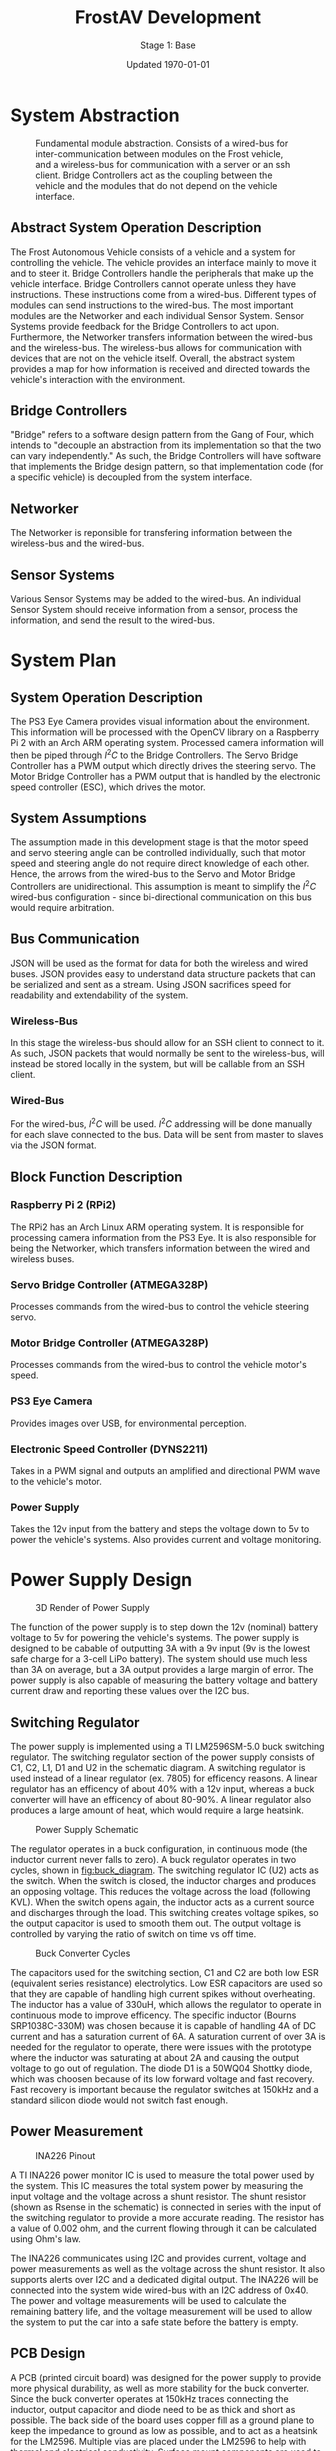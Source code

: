 #+LATEX_HEADER: \usepackage[letterpaper, margin = 1in]{geometry}
#+options: toc:t num:t
#+export_exclude_tags: noexport

#+title: FrostAV Development
#+subtitle: Stage 1: Base
#+date: Updated \today

* System Abstraction
  #+attr_latex: :width 0.8\linewidth :placement [H]
  #+caption: Fundamental module abstraction. Consists of a wired-bus for inter-communication between modules on the Frost vehicle, and a wireless-bus for communication with a server or an ssh client. Bridge Controllers act as the coupling between the vehicle and the modules that do not depend on the vehicle interface. 
  [[../figure/2019-09-16_AbstractSystem.png]]

** Abstract System Operation Description
   The Frost Autonomous Vehicle consists of a vehicle and a system for
   controlling the vehicle. The vehicle provides an interface mainly
   to move it and to steer it. Bridge Controllers handle the
   peripherals that make up the vehicle interface. Bridge Controllers
   cannot operate unless they have instructions. These instructions
   come from a wired-bus. Different types of modules can send
   instructions to the wired-bus. The most important modules are the
   Networker and each individual Sensor System. Sensor Systems provide
   feedback for the Bridge Controllers to act upon. Furthermore, the
   Networker transfers information between the wired-bus and the
   wireless-bus. The wireless-bus allows for communication with
   devices that are not on the vehicle itself. Overall, the abstract
   system provides a map for how information is received and directed
   towards the vehicle's interaction with the environment. 

** Bridge Controllers
   "Bridge" refers to a software design pattern from the Gang of Four,
   which intends to "decouple an abstraction from its implementation
   so that the two can vary independently." As such, the Bridge
   Controllers will have software that implements the Bridge design
   pattern, so that implementation code (for a specific vehicle) is
   decoupled from the system interface.

** Networker
   The Networker is reponsible for transfering information between the
   wireless-bus and the wired-bus.

** Sensor Systems 
   Various Sensor Systems may be added to the wired-bus. An individual
   Sensor System should receive information from a sensor, process the
   information, and send the result to the wired-bus.
  
* System Plan
  #+attr_latex: :width 0.8\linewidth :placement [H]
  [[./figure/2019-09-22_Implementation.png]]

** System Operation Description
   The PS3 Eye Camera provides visual information about the
   environment. This information will be processed with the OpenCV
   library on a Raspberry Pi 2 with an Arch ARM operating
   system. Processed camera information will then be piped through
   \(I^2C\) to the Bridge Controllers. The Servo Bridge Controller has
   a PWM output which directly drives the steering servo. The Motor
   Bridge Controller has a PWM output that is handled by the
   electronic speed controller (ESC), which drives the motor.

** System Assumptions
  The assumption made in this development stage is that the motor
  speed and servo steering angle can be controlled individually, such
  that motor speed and steering angle do not require direct knowledge
  of each other. Hence, the arrows from the wired-bus to the Servo and
  Motor Bridge Controllers are unidirectional. This assumption is
  meant to simplify the \(I^2C\) wired-bus configuration - since
  bi-directional communication on this bus would require
  arbitration. 

** Bus Communication
   JSON will be used as the format for data for both the wireless and
   wired buses. JSON provides easy to understand data structure
   packets that can be serialized and sent as a stream. Using JSON
   sacrifices speed for readability and extendability of the system.

*** Wireless-Bus
   In this stage the wireless-bus should allow for an SSH
   client to connect to it. As such, JSON packets that would normally
   be sent to the wireless-bus, will instead be stored locally in
   the system, but will be callable from an SSH client. 

*** Wired-Bus
   For the wired-bus, \(I^2C\) will be used. \(I^2C\) addressing will
   be done manually for each slave connected to the bus. Data will be
   sent from master to slaves via the JSON format.

** Block Function Description
*** Raspberry Pi 2 (RPi2)
    The RPi2 has an Arch Linux ARM operating system. It is responsible
    for processing camera information from the PS3 Eye. It is also
    responsible for being the Networker, which transfers information
    between the wired and wireless buses.
*** Servo Bridge Controller (ATMEGA328P)
    Processes commands from the wired-bus to control the vehicle
    steering servo.
*** Motor Bridge Controller (ATMEGA328P)
    Processes commands from the wired-bus to control the vehicle
    motor's speed.
*** PS3 Eye Camera
    Provides images over USB, for environmental perception.
*** Electronic Speed Controller (DYNS2211)
    Takes in a PWM signal and outputs an amplified and directional PWM
    wave to the vehicle's motor.
*** Power Supply
    Takes the 12v input from the battery and steps the voltage down to 5v
    to power the vehicle's systems. Also provides current and voltage monitoring.
    
* Power Supply Design

#+caption: 3D Render of Power Supply
#+attr_latex: :placement [H]
[[./figure/pcb_3d_render.PNG]]

The function of the power supply is to step down the 12v (nominal) battery voltage to 5v
for powering the vehicle's systems. The power supply is designed to be cabable of outputting
3A with a 9v input (9v is the lowest safe charge for a 3-cell LiPo battery). The system should
use much less than 3A on average, but a 3A output provides a large margin of error. The power supply
is also capable of measuring the battery voltage and battery current draw and reporting these values
over the I2C bus.

** Switching Regulator

The power supply is implemented using a TI LM2596SM-5.0 buck switching regulator. The switching regulator section of the power 
supply consists of C1, C2, L1, D1 and U2 in the schematic diagram.
A switching regulator is used instead of a linear regulator (ex. 7805) for efficency reasons. A linear regulator has an 
efficency of about 40% with a 12v input, whereas a buck converter will have an efficency of about 80-90%.
A linear regulator also produces a large amount of heat, which would require a large heatsink.

#+caption: Power Supply Schematic
#+attr_latex: :placement [H]
[[./figure/schematic.PNG]]

The regulator operates in a buck configuration, in continuous mode (the inductor current never falls to zero).
A buck regulator operates in two cycles, shown in [[fig:buck_diagram]]. The switching regulator IC (U2) acts as the
switch. When the switch is closed, the inductor charges and produces an opposing voltage. This reduces the voltage
across the load (following KVL). When the switch opens again, the inductor acts as a current source and discharges
through the load. This switching creates voltage spikes, so the output capacitor is used to smooth them out. The output
voltage is controlled by varying the ratio of switch on time vs off time.

#+caption: Buck Converter Cycles
#+name: fig:buck_diagram
#+attr_latex: :width 0.5 \linewidth :placement [H]
[[./figure/buck_diagram.png]]

The capacitors used for the switching section, C1 and C2 are both low ESR (equivalent series resistance) electrolytics.
Low ESR capacitors are used so that they are capable of handling high current spikes without overheating. The inductor has a 
value of 330uH, which allows the regulator to operate in continuous mode to improve efficency. The specific inductor (Bourns
SRP1038C-330M) was chosen because it is capable of handling 4A of DC current and has a saturation current of 6A. A saturation 
current of over 3A is needed for the regulator to operate, there were issues with the prototype where the inductor was 
saturating at about 2A and causing the output voltage to go out of regulation. The diode D1 is a 50WQ04 Shottky diode,
which was choosen because of its low forward voltage and fast recovery. Fast recovery is important because the regulator 
switches at 150kHz and a standard silicon diode would not switch fast enough. 

** Power Measurement

#+caption: INA226 Pinout
#+attr_latex: :width 0.5 \linewidth :placement [H]
[[./figure/ina226.png]]

A TI INA226 power monitor IC is used to measure the total power used by the system. This IC measures the total system power
by measuring the input voltage and the voltage across a shunt resistor. The shunt resistor (shown as Rsense in the schematic)
is connected in series with the input of the switching regulator to provide a more accurate reading. The resistor has a value of
0.002 ohm, and the current flowing through it can be calculated using Ohm's law. 

The INA226 communicates using I2C and provides current, voltage and power measurements as well as the voltage across the shunt
resistor. It also supports alerts over I2C and a dedicated digital output. The INA226 will be connected into the system wide
wired-bus with an I2C address of 0x40. The power and voltage measurements will be used to calculate the remaining battery life, 
and the voltage measurement will be used to allow the system to put the car into a safe state before the battery is empty.

** PCB Design

A PCB (printed circuit board) was designed for the power supply to provide more physical durability, as well as more stability
for the buck converter. Since the buck converter operates at 150kHz traces connecting the inductor, output capacitor and diode
need to be as thick and short as possible. The back side of the board uses copper fill as a ground plane to keep the impedance
to ground as low as possible, and to act as a heatsink for the LM2596. Multiple vias are placed under the LM2596 to help with
thermal and electrical conductivity. Surface mount components are used to keep leads short and make the finished product as compact as possible. Since the board will be hand soldered, larger pads are used for all components.


#+caption: PCB Layout
#+attr_latex: :width 0.5 \linewidth :placement [H]
[[./figure/pcb_2d_render.PNG]]

The power input and output connectors are 5mm pitch terminal blocks, with a USB port on the output as well. The terminal blocks
were picked because they are capable of accepting a 20 to 12 AWG wire which will allow more flexability when connecting the 
power supply into the system. The USB port is used to power the Raspberry Pi, and the terminal block will be used for all the 
other devices.

** Testing

To test the power supply, the setup shown below will be used. The voltmeters and ammeters are used to measure the current and
voltage at the input and output of the power supply. The potentiometer (or decade resistance box) will be used to place a load
on the system. The bench power supply can be used to test the range of input voltages, and an oscilloscope can be placed across 
the power supply's (DUT) terminals to measure the ripple on the output.

#+caption: Test Setup
#+attr_latex: :width 0.5 \linewidth :placement [H]
[[./figure/test_diagram.png]]

The switching regulator will be tested first by providing 12.6v to the input, which is the batteries maximum voltage. Then the load on 
the output will be increased from 0A to 3A in 0.5A steps, and the input and output voltages and currents will be recorded, along 
with the peak-to-peak ripple. This will then be repeated with an input voltage of 12.0v 11v 10v and 9v which will simulate the 
full range of battery voltages. These tests will ensure that the switching regulator is capable of providing the required output
at all possible battery voltages.

Next, the power measurement section will be tested and calibrated. An Arduino will be connected to the I2C terminals on the 
power supply, and a simple sketch will be used to report the measured voltage, current and power over the serial console.
The bench power supply will be adjusted until it is outputting exactly 10v, and then the difference between the measured and
actual voltage will be found to get a calibration factor. Next, the power supply will be loaded until the input current is
exactly 1.0A. Then the difference between the measured and actual current will be found to find a calibration factor.
The calibration factors will then be written into the calibration registers on the INA226.


* Control Abstraction
  #+attr_latex: :width \linewidth :placement [H]
  [[../figure/2019-10-24_controlLoop.png]]

* Control Plan
  #+attr_latex: :width \linewidth :placement [H]
  [[../figure/2019-10-24_cameraToControl.png]]


* Future
** I2C Arbitration
   It is expected that modules communicating on the wired bus will
   need to communicate with each-other. In this case, there would be
   multiple masters on a single i2c bus. To implement this,
   arbitration would be necessary so that masters on the bus do not
   interrupt each other.
    
    
** COMMENT Resources
   - http://www.mbeddedc.com/2017/09/i2c-bus-arbitration.html
   - https://www.geeksforgeeks.org/bus-arbitration-in-computer-organization/
